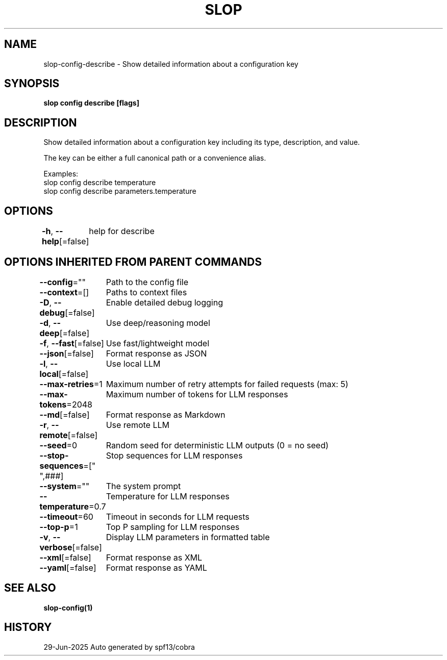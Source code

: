 .nh
.TH "SLOP" "1" "Jun 2025" "Slop CLI" ""

.SH NAME
slop-config-describe - Show detailed information about a configuration key


.SH SYNOPSIS
\fBslop config describe  [flags]\fP


.SH DESCRIPTION
Show detailed information about a configuration key including its type,
description, and value.

.PP
The key can be either a full canonical path or a convenience alias.

.PP
Examples:
  slop config describe temperature
  slop config describe parameters.temperature


.SH OPTIONS
\fB-h\fP, \fB--help\fP[=false]
	help for describe


.SH OPTIONS INHERITED FROM PARENT COMMANDS
\fB--config\fP=""
	Path to the config file

.PP
\fB--context\fP=[]
	Paths to context files

.PP
\fB-D\fP, \fB--debug\fP[=false]
	Enable detailed debug logging

.PP
\fB-d\fP, \fB--deep\fP[=false]
	Use deep/reasoning model

.PP
\fB-f\fP, \fB--fast\fP[=false]
	Use fast/lightweight model

.PP
\fB--json\fP[=false]
	Format response as JSON

.PP
\fB-l\fP, \fB--local\fP[=false]
	Use local LLM

.PP
\fB--max-retries\fP=1
	Maximum number of retry attempts for failed requests (max: 5)

.PP
\fB--max-tokens\fP=2048
	Maximum number of tokens for LLM responses

.PP
\fB--md\fP[=false]
	Format response as Markdown

.PP
\fB-r\fP, \fB--remote\fP[=false]
	Use remote LLM

.PP
\fB--seed\fP=0
	Random seed for deterministic LLM outputs (0 = no seed)

.PP
\fB--stop-sequences\fP=["
",###]
	Stop sequences for LLM responses

.PP
\fB--system\fP=""
	The system prompt

.PP
\fB--temperature\fP=0.7
	Temperature for LLM responses

.PP
\fB--timeout\fP=60
	Timeout in seconds for LLM requests

.PP
\fB--top-p\fP=1
	Top P sampling for LLM responses

.PP
\fB-v\fP, \fB--verbose\fP[=false]
	Display LLM parameters in formatted table

.PP
\fB--xml\fP[=false]
	Format response as XML

.PP
\fB--yaml\fP[=false]
	Format response as YAML


.SH SEE ALSO
\fBslop-config(1)\fP


.SH HISTORY
29-Jun-2025 Auto generated by spf13/cobra
